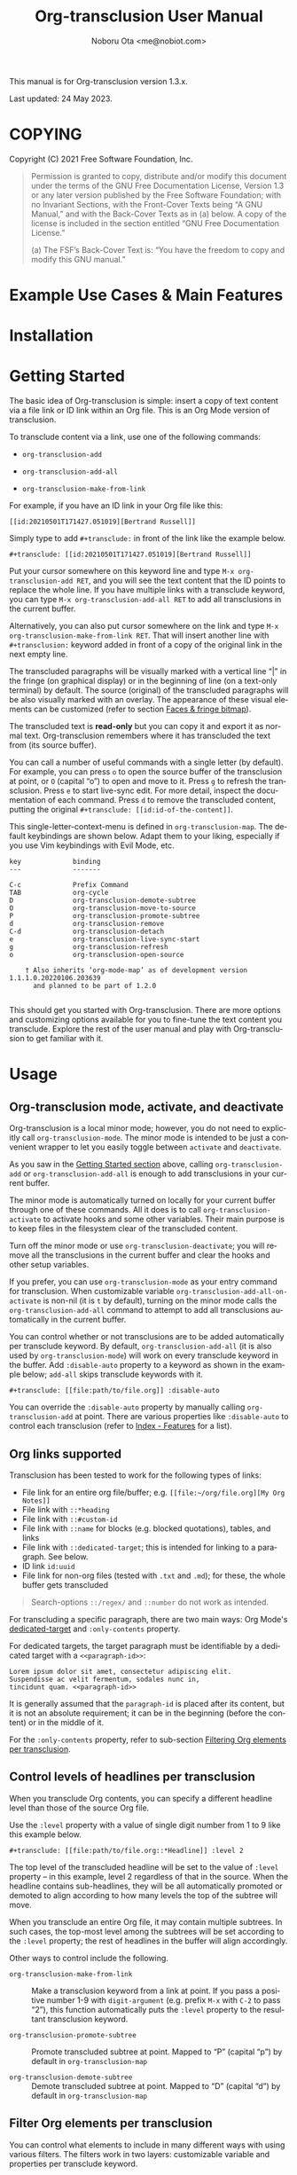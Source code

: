 #+title: Org-transclusion User Manual
#+author: Noboru Ota <me@nobiot.com>
#+macro: version 1.3.x
#+macro: modified 24 May 2023

#+language: en
#+export_file_name: org-transclusion.texi
#+texinfo_dir_category: Emacs
#+texinfo_dir_title: Org-transclusion: (org-transclusion)
#+texinfo_dir_desc: Transclusion in Org mode
#+texinfo: @paragraphindent asis

#+options: toc:nil ':t

#+html: <a href="https://www.gnu.org/software/emacs/"><img alt="GNU Emacs" src="https://img.shields.io/static/v1?logo=gnuemacs&logoColor=fafafa&label=Made%20for&message=GNU%20Emacs&color=7F5AB6&style=flat"/></a>
#+html: <a href="http://elpa.gnu.org/packages/org-transclusion.html"><img alt="GNU ELPA" src="https://elpa.gnu.org/packages/org-transclusion.svg"/></a>
#+html: <a href="http://elpa.gnu.org/devel/org-transclusion.html"><img alt="GNU-devel ELPA" src="https://elpa.gnu.org/devel/org-transclusion.svg"/></a>
#+html: <img alt="GPLv3" src="https://img.shields.io/badge/License-GPLv3-blue.svg">

This manual is for Org-transclusion version {{{version}}}.

Last updated: {{{modified}}}.

#+transclude: [[../README.org::whatis]]

#+texinfo: @insertcopying

* COPYING
:PROPERTIES:
:COPYING: t
:END:

Copyright (C) 2021  Free Software Foundation, Inc.

#+begin_quote
Permission is granted to copy, distribute and/or modify this document
under the terms of the GNU Free Documentation License, Version 1.3 or
any later version published by the Free Software Foundation; with no
Invariant Sections, with the Front-Cover Texts being “A GNU Manual,” and
with the Back-Cover Texts as in (a) below.  A copy of the license is
included in the section entitled “GNU Free Documentation License.”

(a) The FSF’s Back-Cover Text is: “You have the freedom to copy and
modify this GNU manual.”
#+end_quote

* Example Use Cases & Main Features

#+transclude: [[../README.org::#use-cases]] :only-contents

* Installation

#+transclude: [[../README.org::*Installation]] :only-contents

* Getting Started
:PROPERTIES:
:DESCRIPT: To get running in 5 minutes
:CUSTOM_ID: getting-started
:END:

#+findex: org-transclusion-add
#+findex: org-transclusion-add-all
#+findex: org-transclusion-make-from-link
#+findex: org-transclusion-open-source
#+findex: org-transclusion-move-to-source
#+findex: org-transclusion-refresh
#+vindex: org-transclusion-map

The basic idea of Org-transclusion is simple: insert a copy of text content via a file link or ID link within an Org file. This is an Org Mode version of transclusion.

To transclude content via a link, use one of the following commands:

- ~org-transclusion-add~

- ~org-transclusion-add-all~

- ~org-transclusion-make-from-link~

For example, if you have an ID link in your Org file like this:

#+begin_example
[[id:20210501T171427.051019][Bertrand Russell]]
#+end_example

Simply type to add =#+transclude:= in front of the link like the example below.

#+begin_example
#+transclude: [[id:20210501T171427.051019][Bertrand Russell]]
#+end_example

Put your cursor somewhere on this keyword line and type ~M-x org-transclusion-add RET~, and you will see the text content that the ID points to replace the whole line. If you have multiple links with a transclude keyword, you can type ~M-x org-transclusion-add-all RET~ to add all transclusions in the current buffer.

Alternatively, you can also put cursor somewhere on the link and type  ~M-x org-transclusion-make-from-link RET~. That will insert another line with ~#+transclusion:~ keyword added in front of a copy of the original link in the next empty line.

The transcluded paragraphs will be visually marked with a vertical line "| " in the fringe (on graphical display) or in the beginning of line (on a text-only terminal) by default. The source (original) of the transcluded paragraphs will be also visually marked with an overlay. The appearance of these visual elements can be customized (refer to section [[#faces][Faces & fringe bitmap]]).

The transcluded text is *read-only* but you can copy it and export it as normal text. Org-transclusion remembers where it has transcluded the text from (its source buffer).

You can call a number of useful commands with a single letter (by default). For example, you can press =o= to open the source buffer of the transclusion at point, or =O= (capital "o") to open and move to it. Press =g= to refresh the transclusion. Press =e= to start live-sync edit. For more detail, inspect the documentation of each command. Press =d= to remove the transcluded content, putting the original =#+transclude: [[id:id-of-the-content]]=.

This single-letter-context-menu is defined in ~org-transclusion-map~. The default keybindings are shown below. Adapt them to your liking, especially if you use Vim keybindings with Evil Mode, etc.

#+name: org-transclusion-map
#+caption: Default org-transclusion-map
#+begin_example
key             binding
---             -------

C-c             Prefix Command
TAB             org-cycle
D               org-transclusion-demote-subtree
O               org-transclusion-move-to-source
P               org-transclusion-promote-subtree
d               org-transclusion-remove
C-d             org-transclusion-detach
e               org-transclusion-live-sync-start
g               org-transclusion-refresh
o               org-transclusion-open-source

    † Also inherits ‘org-mode-map’ as of development version 1.1.1.0.20220106.203639
      and planned to be part of 1.2.0

#+end_example

This should get you started with Org-transclusion. There are more options and customizing options available for you to fine-tune the text content you transclude. Explore the rest of the user manual and play with Org-transclusion to get familiar with it.

* Usage
:PROPERTIES:
:DESCRIPTION: Features in detail
:CUSTOM_ID: usage
:END:
** Org-transclusion mode, activate, and deactivate

#+cindex: Activate / Deactivate
#+findex: org-transclusion-mode
#+findex: org-transclusion-activate
#+findex: org-transclusion-deactivate
#+cindex: Properties
#+cindex: Property - :disable-auto
#+vindex: org-transclusion-add-all-on-activate

Org-transclusion is a local minor mode; however, you do not need to explicitly call ~org-transclusion-mode~. The minor mode is intended to be just a convenient wrapper to let you easily toggle between =activate= and =deactivate=.

As you saw in the [[#getting-started][Getting Started section]] above, calling ~org-transclusion-add~ or ~org-transclusion-add-all~ is enough to add transclusions in your current buffer.

The minor mode is automatically turned on locally for your current buffer through one of these commands. All it does is to call ~org-transclusion-activate~  to activate hooks and some other variables. Their main purpose is to keep files in the filesystem clear of the transcluded content.

Turn off the minor mode or use ~org-transclusion-deactivate~; you will remove all the transclusions in the current buffer and clear the hooks and other setup variables.

If you prefer, you can use ~org-transclusion-mode~ as your entry command for transclusion. When customizable variable ~org-transclusion-add-all-on-activate~ is non-nil (it is =t= by default), turning on the minor mode calls the ~org-transclusion-add-all~ command to attempt to add all transclusions automatically in the current buffer.

You can control whether or not transclusions are to be added automatically per transclude keyword. By default, ~org-transclusion-add-all~ (it is also used by ~org-transclusion-mode~) will work on every transclude keyword in the buffer. Add =:disable-auto= property to a keyword as shown in the example below; =add-all= skips transclude keywords with it.

#+begin_example
#+transclude: [[file:path/to/file.org]] :disable-auto
#+end_example

You can override the =:disable-auto= property by manually calling ~org-transclusion-add~ at point. There are various properties like =:disable-auto= to control each transclusion (refer to [[#cindex][Index - Features]] for a list).

** Org links supported
:PROPERTIES:
:CUSTOM_ID: org-links-supported
:END:

#+cindex: Org Links Supported
#+cindex: Property - :only-contents

Transclusion has been tested to work for the following types of links:

- File link for an entire org file/buffer; e.g. =[[file:~/org/file.org][My Org Notes]]=
- File link with =::*heading=
- File link with =::#custom-id=
- File link with =::name= for blocks (e.g. blocked quotations), tables, and links
- File link with =::dedicated-target=; this is intended for linking to a paragraph. See below.
- ID link =id:uuid=
- File link for non-org files (tested with =.txt= and =.md=); for these, the whole buffer gets transcluded

#+ATTR_TEXINFO: :tag Note
#+begin_quote
Search-options =::/regex/= and =::number= do not work as intended.
#+end_quote


For transcluding a specific paragraph, there are two main ways: Org Mode's [[https://orgmode.org/manual/Internal-Links.html#Internal-Links][dedicated-target]] and =:only-contents= property.

For dedicated targets, the target paragraph must be identifiable by a dedicated target with a =<<paragraph-id>>=:

#+begin_example
Lorem ipsum dolor sit amet, consectetur adipiscing elit.
Suspendisse ac velit fermentum, sodales nunc in,
tincidunt quam. <<paragraph-id>>
#+end_example

It is generally assumed that the =paragraph-id= is placed after its content, but it is not an absolute requirement; it can be in the beginning (before the content) or in the middle of it.

For the =:only-contents= property, refer to sub-section [[#filtering-org-elements-per-transclusion][Filtering Org elements per transclusion]].

** Control levels of headlines per transclusion

#+cindex: Property - :level
#+findex: org-transclusion-demote-subtree
#+findex: org-transclusion-promote-subtree
#+findex: org-transclusion-make-from-link

When you transclude Org contents, you can specify a different headline level than those of the source Org file.

Use the =:level= property with a value of single digit number from 1 to 9 like this example below.

#+begin_example
#+transclude: [[file:path/to/file.org::*Headline]] :level 2
#+end_example

The top level of the transcluded headline will be set to the value of =:level= property -- in this example, level 2 regardless of that in the source. When the headline contains sub-headlines, they will be all automatically promoted or demoted to align according to how many levels the top of the subtree will move.

When you transclude an entire Org file, it may contain multiple subtrees. In such cases, the top-most level among the subtrees will be set according to the =:level= property; the rest of headlines in the buffer will align accordingly.

Other ways to control include the following.

- ~org-transclusion-make-from-link~ ::
  Make a transclusion keyword from a link at point. If you pass a positive number 1-9 with =digit-argument= (e.g. prefix ~M-x~ with ~C-2~ to pass "2"), this function automatically puts the =:level= property to the resultant transclusion keyword.

- ~org-transclusion-promote-subtree~ ::
  Promote transcluded subtree at point. Mapped to "P" (capital "p") by default in ~org-transclusion-map~

- ~org-transclusion-demote-subtree~ ::
  Demote transcluded subtree at point. Mapped to "D" (capital "d") by default in ~org-transclusion-map~

** Filter Org elements per transclusion
:PROPERTIES:
:CUSTOM_ID: filtering-org-elements-per-transclusion
:END:

#+cindex: Filters
#+vindex: org-transclusion-exclude-elements
#+vindex: org-transclusion-include-first-section
#+cindex: Property - :only-contents

You can control what elements to include in many different ways with using various filters. The filters work in two layers: customizable variable and properties per transclude keyword.

The following two customizable variables are applicable to all transclusions globally. You can think of them as the global default.

- =org-transclusion-exclude-elements= ::

  This customizable variable globally defines the exclusion filter for elements. It is a list of symbols; the acceptable values can be seen by inspecting =org-element-all-elements=. The default is to exclude =property-drawer=.

  Refer also to the [[#customizable-filter-to-exclude-certain-org-elements][sub-section on this user option]].

- =org-transclusion-include-first-section= ::

  This customizing variable globally defines whether or not to include the first section of the source Org file. The first section is the part before the first headline -- that's the section that typically contains =#+title=, =#+author=, and so on. Many people also write notes in it without adding any headlines. Note that this user option's default is now =t= (changed from =nil= as users seem to spend time to "correct" this issue). Turn it to =t= if you wish to transclude the content from the first section of your Org files. If you wish to exclude the "meta data" defined by =#+title= and others, exclude =keyword= as described in this section -- these meta data are defined with using the =keyword= element of Org Mode.

  Refer also to the [[#include-the-section-before-the-first-headline-org-file-only][sub-section on this user option]].

In addition to the global user options above, you can fine-tune the default exclusion filter per transclusion. Add following properties to transclusions you wish to apply additional filters.

- =:only-contents= ::
  This property lets you exclude titles of headlines when you transclude a subtree (headline); you transclude only the contents. When the subtree contains sub-headlines, all the contents will be transcluded.

  Add =:only-contents= without any value like this example:

#+begin_example
#+transclude: [[file:path/to/file.org]] :only-contents
#+end_example

- =:exclude-elements= ::
  This property lets you *add* elements to exclude per transclusion on top of the variable ~org-transclusion-exclude-elements~ defines. You cannot *remove* the ones defined by it; thus, it is intended that you use the customizable variable as your global default and fine-tune it by the property per transclusion.

  Add =:exclude-elements= with a list of elements (each one as defined by =org-element-all-elements=) separated by a space inside double quotation marks like this example:

#+begin_example
#+transclude: [[file:path/to/file.org]] :exclude-elements "drawer keyword"
#+end_example

You can combine =:only-contents= and =:exclude-elements= to control how you transclude a subtree. With these properties, you can really have great control over what to include and exclude. It might be a little overwhelming at a time but the changes via properties are easy to change -- simply press =d= to remove the transclusion, change the properties, and transclude again to see a new result.

- =:expand-links= ::
  This property lets you expand the file names in links to absolute file names.

You can use the property in the following way.

#+begin_example
#+transclude: [[file:path/to/file.org]] :expand-links
#+end_example

As an exanmple if you have the content of this source file like this:

#+begin_example
This is a sample file link to [[file:test2.org]].
#+end_example

For this source file, you will get the following transclusion with the link expanded [fn:1]

#+begin_example
This is a sample file link to [[file:/home/user/org/test2.org]].
#+end_example

[fn:1] "Expanding" in Emacs means converting a relative file name to an absolute one. Info node `(elisp) File-Name-Expansion'

*** Notes on excluding the headline element

If you add =headline= as a list of elements to exclude, you exclude sub-headlines within your subtrees and you will still transclude the content of the top-most headline of the subtrees.

If you are transcluding only one subtree, this should be intuitive. If you transclude a whole buffer, you might be transcluding multiple subtrees. In some cases, this can be a little anti-intuitive. In the following examples, you will be transcluding three subtrees -- even though the first headline levels are lower than the third one, the first two are still the top-most level of their own respective subtrees.

#+begin_example
  ** Headline 1
     Content of Headline 1
  ** Headline 2
     Content of Headline 2
  * Headline 3
    Content of Headline
#+end_example

** Detach transclusion and copy source buffer
:PROPERTIES:
:CUSTOM_ID: detach
:END:

#+cindex: Detach transclusion
#+findex: org-transclusion-detach

Detach is added to the current development version and is planned to be part of release version 1.4.0, and thus available only in GNU-devel ELPA. If you are using GNU ELPA, it will be available with the release of 1.4.0.

    - New command ~org-transclusion-detach~ can be used on the transclusion
      at point. It turns it into a normal, edtitable text content.

      You can undo this operation.

      In addition, you can press ~C-d~ directly on the transclusion at point
      to detach it.  This is because the command is bound to ~C-d~ by
      default in 'org-transclusion-map'.

    - ~org-transclusion-refresh~ now accepts universal argument such as
      ~C-u M-x org-transclusion-refresh~ and detaches the transclusion at
      point.

      You can undo this operation.

    - ~org-transclusion-add~ now accepts universal argument such as 'C-u M-x
      org-transclusion-add' and copies the source content rather than
      transclude it.

      You can undo this operation.

** Live-sync edit
:PROPERTIES:
:CUSTOM_ID: live-sync-edit
:END:

#+cindex: Live-sync edit
#+findex: org-transclusion-live-sync-start
#+findex: org-transclusion-live-sync-exit
#+findex: org-transclusion-live-sync-paste
#+vindex: org-transclusion-live-sync-map

*Experimental.* You can start live-sync edit by pressing =e= (by default) on a text element you want to edit. This will call ~org-transclusion-live-sync-start~ and put a colored overlay on top of the region being live-synced and brings up another buffer that visits the source file of the transclusion. The source buffer will also have a corresponding overlay to the region being edited and live-synced.

If you have other windows open, they will be temporarily hidden -- Org-transclusion will remembers your current window layout and attempts to recover it when you exit live-sync edit.

In the live-sync edit region, you can freely type to edit the transclusion or source regions; they will sync simultaneously.

Once done with editing, press =C-c C-c= to exit live-sync edit. The key is bound to ~org-transclusion-live-sync-exit~. It will turn off the live sync edit but keep the transclusion on.

In the live-sync edit region, the normal ~yank~ command (~C-y~) is replaced with a special command ~org-transclusion-live-sync-paste~. This command lets the pasted text inherit the text-properties of the transcluded region correctly; the normal yank does not have this feature and thus causes some inconvenience in live-sync edit. If you use vim keybindings (e.g. ~evil-mode~), it is advised that you review the default keybindings. You can customize the local keybindings for the live-sync region by ~org-transclusion-live-sync-map~.

*Note*: During live-sync edit, file's content gets saved to the file system as is -- i.e. the transcluded text will be saved instead of the =#+transclude:= keyword. If you kill buffer or quit Emacs, other hooks will still remove the transclusion to keep the file clear of the transcluded copy, leaving only the keyword in the file system.

#+begin_src elisp :exports no
  (substitute-command-keys "\\{org-transclusion-live-sync-map}")
#+end_src

#+name: org-transclusion-live-sync-map
#+caption: Default org-transclusion-live-sync-map
#+begin_example
 key                   binding
 ---                   -------

 C-c                   Prefix Command
 C-y                   org-transclusion-live-sync-paste

 C-c C-c               org-transclusion-live-sync-exit

    † Also inherits ‘org-mode-map’
#+end_example

** Transclude source file into src-block
:PROPERTIES:
:CUSTOM_ID: transclude-source-file-into-src-block
:END:

#+cindex: Transclude into Org's src-block
#+cindex: Property - :src
#+cindex: Property - :rest

This feature is provided as an [[#extensions][extension]] (default on).

You can transclude a source file into an Org's src block. Use the =:src= property and specify the language you would like to use like this:

#+begin_example
#+transclude: [[file:../../test/python-1.py]] :src python
#+end_example

The content you specify in the link gets wrapped into a src-block with the language like this:

#+begin_example
,#+begin_src python
[... content of python-1.py]
,#+end_src
#+end_example

Use =:rest= property to define additional properties you would like to add for the src-block. The double quotation marks are mandatory for the =:rest= property.

#+begin_example
#+transclude: [[file:../../test/python-3.py]]  :src python :rest ":session :results value"
#+end_example

The source block will have the additional properties:
#+begin_example
,#+begin_src python :session :results value
#+end_example

With since 2023-03-28 update, you can also use live-sync the source code
transcluded into src-block. It is planned to be added to the next stable
release.

** Transclude range of lines for text and source files
:PROPERTIES:
:CUSTOM_ID: transclude-range-of-lines-for-text-and-source-files
:END:

#+cindex: Transclude range of lines

This feature is provided as an [[#extensions][extension]] (default on).

When you transclude text files other than Org files, you can use following properties to specify a range of lines to transclude.

*** =:lines= property to specify a range of lines

#+cindex: Property - :lines

You can specify a range of lines to transclude from a source and text file. Use the =:lines= property like this.

#+begin_example
#+transclude: [[file:../../test/test.txt]] :lines 3-5
#+end_example

The rage is specified by the number "3-5"; in this case, lines from 3 to 5, both lines inclusive.

To transclude a single line, have the the same number in both places (e.g. 10-10, meaning line 10 only).

One of the numbers can be omitted. When the first number is omitted (e.g. -10), it means from the beginning of the file to line 10. Likewise, when the second number is omitted (e.g. 10-), it means from line 10 to the end of file.

You can combine =:lines= with =:src= to transclude only a certain range of source files (Example 1 below).

For Org's file links, you can use [[https://orgmode.org/manual/Search-Options.html][search options]] specified by the "::" (two colons) notation. When a search finds a line that includes the string, the Org-transclude counts it as the starting line 1 for the  =:lines= property.

Example 1: This transcludes the four lines of the source file from the line that contains string "id-1234" (including that line counted as line 1).
#+begin_example
#+transclude: [[file:../../test/python-1.py::id-1234]] :lines 1-4 :src python
#+end_example

Example 2: This transcludes only the single line that contains the line found by the search option for text string "Transcendental Ontology"
#+begin_example
#+transclude: [[file:../../test/test.txt::Transcendental Ontology]] :lines 1-1
#+end_example

#+ATTR_TEXINFO: :tag Note
#+begin_quote
Search-options =::/regex/= and =::number= do not work as intended.
#+end_quote

*** =:end= property to specify a search term to dynamically look for the end of a range

#+cindex: Property - :end

You can add =:end= property and specify the search term as its value. Surround the search term with double quotation marks (mandatory).

See Example 3 below. This transclusion will look for =id-1234= as the beginning line of the range as specified by the search option =::id-1234= in the link. With the =:end= property, the search string =id-1234 end here= defines the end of the range. The search looks for =id-123 end here= in the body text. When found, the line one before the search string is used as the ending line (thus, the transcluded range will not contain string =id-1234 end here=).

You can also combine =:lines= with =:end=.  It will only displace the beginning, and the end part of the range (the second number after the hyphen "-") is ignored. In the same example, the beginning of the range is the next line after "id-1234" (line 2).  Instead of transcluding all the text until the end of the buffer, the end is defined by the =:end= property (one line before the string =id-1234 end here= is found).

Example 3:
#+begin_example
#+transclude: [[file:../../test/python-1.py::id-1234]] :lines 2- :src python :end "id-1234 end here"
#+end_example

*** =:thing-at-point= or =:thingatpt= property to specify a "thing" to transclude from the source.

#+cindex: Property - :thing-at-point
#+cindex: Property - :thingatpt

You can add =:thing-at-point= or =:thingatpt= (they are synonyms with each other and both work) property to transclude a certain "thing" at point to be transcluded. The following text elements have been tested to work:

- sentence
- paragraph
- defun
- sexp

#+ATTR_TEXINFO: :tag Note
#+begin_quote
As it stands now, you cannot use =:thing-at-point= or =:thingatpt= to specify the precise beginning of the thing within a line -- it is always the beginning of the line.
#+end_quote

#+ATTR_TEXINFO: :tag Note
#+begin_quote
The definition of sentence is controlled by various variables in Emacs. It is suggested to consult the documentation of function ~sentence-end~. For those  who do not use double-space after a period (in the language this is relevant), it is probably more intuitive to turn off customizing  ~sentence-end-double-space~. The default behavior is this: "Non-nil means a single space does not end a sentence."
#+end_quote

See Example 4. When you have a text file for prose, you can use paragraph or sentence as a "thing" to transclude. In this example, the beginning of the source of transclude is specified by the search option with "::Once upon a time".  The two colons "::" immediately following the file name denote the search option, which is a built-in Org syntax. Then the paragraph or sentence beginning "Once upon a time" is transcluded. When the source file contains multiple occurrences of "Once upon a time", the first one is taken.

Example 4:
#+begin_example
#+transclude: [[./things-at-point-dir/story.txt::Once upon a time][story]]  :thing-at-point paragraph

#+transclude: [[./things-at-point-dir/story.txt::Once upon a time][story]]  :thingatpt sentence
#+end_example

You can combine =:thing-at=point= (or =:thingatpt=) with =:src= property so that the transcluded text is wrapped in Org's source block. Example 5 shows a way to do so. id​:​1234567890 is assumed to be present as comment in the source file.

Example 5:
#+begin_example
#+transclude: [[./things-at-point-dir/baz.el::id:1234567890][barz-baz-fuzz]]  :src elisp

#+transclude: [[./things-at-point-dir/baz.el::foo][barz-baz-fuzz]]  :src elisp :thing-at-point sexp

#+transclude: [[./things-at-point-dir/baz.el::id:1234567890][barz-baz-fuzz]]  :src elisp :thingatpt defun
#+end_example

** Extensions
:PROPERTIES:
:CUSTOM_ID: extensions
:END:

#+cindex: Extensions
#+vindex: org-transclusion-extensions
#+cindex: Extension - org-transclusion-indent-mode
#+cindex: Extension - org-transclusion-src-lines
#+cindex: Extension - org-transclusion-font-lock

Org-transclusion provides a simple extension framework, where you can use ~customize~ to selectively add new features.

If you use ~customize~, the features are loaded automatically. Note that it does not "unload" the feature until you relaunch Emacs.

If you do not use ~customize~ (e.g. Doom), you may need to explicitly require an extension. For example, to activate ~org-transclusion-indent-mode~, you might need to add something like this in your configuration file.

 #+BEGIN_SRC emacs-lisp
 ;; Ensure that load-path to org-transclusion is already added
 ;; If you installed it with the built-in package.el, this should be already done.
 ;; (add-to-list  'load-path "path/to/org-transclusion/")
 (add-to-list 'org-transclusion-extensions 'org-transclusion-indent-mode)
 (require 'org-transclusion-indent-mode)
 #+END_SRC

Currently, the following extensions are available.

- (off by default) ~org-transclusion-indent-mode~ ::

  Support org-indent-mode. Known limitation: when transcluded, the source will temporarily lose the indentation. When the transclusion is removed, the source will regain the indentation.

- (on by default) ~org-transclusion-src-lines~ ::
  Add features for =:src= and =:lines= properties to =#+transclude=. It is meant for non-Org files such as program source and text files

- (on by default) ~org-transclusion-font-lock~ ::
  Add font-lock for =#+transclude=. Org mode's standard syntax treats the combination of a =#+transclude:= keyword and a link used by Org-transclusion as a keyword. This means it applies the ~org-meta-line~ face and the link part cannot be toggled as a normal link. This extension adds ~org-transclusion-keyword~ face to the keyword part and lets the link part to be treated as a normal link for ~org-toggle-link-display~.

* Customizing

#+vindex: org-transclusion-extensions
#+vindex: org-transclusion-add-all-on-activate
#+vindex: org-transclusion-mode-lighter
#+vindex: org-transclusion-open-source-display-action-list
#+vindex: org-transclusion-after-add-functions
#+cindex: Hooks - org-transclusion-after-add-functions

You can customize settings in the customization group `org-transclusion'.

- ~org-transclusion-extensions~ :: Defines extensions to be loaded with
  org-transclusion.el. If you use ~customize~, the extensions are loaded by it.
  If you don't, you likely need to explicitly use ~require~ to load them. See [[#extensions][sub-section]]

- ~org-transclusion-add-all-on-activate~ :: Defines whether or not all the
  active transclusions (with =t=) get automatically transcluded on minor mode
  activation (~org-transclusion-mode~). This does not affect the manual
  activation when you directly call ~org-transclusion-activate~

- ~org-transclusion-exclude-elements~ :: See [[#customizable-filter-to-exclude-certain-org-elements][sub-section]]

- ~org-transclusion-include-first-section~ :: See [[#include-the-section-before-the-first-headline-org-file-only][sub-section]]

- ~org-transclusion-open-source-display-action-list~ :: You can customize the
  way the ~org-transclusion-open-source~ function displays the source buffer for
  the transclusion. You specify the "action" in the way defined by the built-in
  ~display-buffer~ function. Refer to its in-system documentation (with ~C-h f~)
  for the accepted values. ~M-x customize~ can also guide you on what types of
  values are accepted.

- ~org-transclusion-mode-lighter~ :: Define the lighter for Org-transclusion
  minor mode. The default is " OT".

- ~org-transclusion-after-add-functions~ :: Functions to be called after a
  transclusion content has been added. The hook runs after the content and the
  read-only text property have been added so it is not supposed to manipulate
  the content but to add further text properties.  For example, it is used by
  the `org-transclusion-indent-mode' extension to support `org-indent-mode'.
  The functions are called with arguments beg and end, pointing to the
  beginning and end of the transcluded content.

The hook can be also used to activate ~org-latex-preview~ for transclusions:

#+begin_src elisp
  (add-hook 'org-transclusion-after-add-functions
            #'(lambda (_beg _end) (org-latex-preview '(16))))
#+end_src

** Customizable filter to exclude certain Org elements
:PROPERTIES:
:CUSTOM_ID: customizable-filter-to-exclude-certain-org-elements
:END:

#+vindex: org-transclusion-exclude-elements

Set customizable variable ~org-transclusion-exclude-elements~ to define which elements to be *excluded* in the transclusion.

The filter works for all supported types of links within an Org file when transcluding an entire Org file, and parts of it (headlines, custom ID, etc.). There is no filter for non-Org files.

It is a list of symbols, and the default is =(property-drawer)=. The accepted values are the ones defined by ~org-element-all-elements~ (Org's standard set of elements; refer to its documentation for an exhaustive list).

You can also fine-tune the exclusion filter per transclusion. Refer to the sub-section on [[#filtering-org-elements-per-transclusion][filtering Org elements per transclusion]].

** Include the section before the first headline (Org file only)
:PROPERTIES:
:CUSTOM_ID: include-the-section-before-the-first-headline-org-file-only
:END:

#+vindex: org-transclusion-include-first-section

You can include the first section (section before the first headline) of an Org file. It is toggled via customizable variable ~org-transclusion-include-first-section~. Its default value is =t=. Set it to =t= (or non-nil) to transclude the first section. It also works when the first section is followed by headlines.

** Faces & fringe bitmap
:PROPERTIES:
:CUSTOM_ID: faces
:END:

#+vindex: org-transclusion-keyword
#+vindex: org-transclusion-source-fringe
#+vindex: org-transclusion-fringe
#+vindex: org-transclusion-source
#+vindex: org-transclusion-source-edit
#+vindex: org-transclusion
#+vindex: org-transclusion-edit
#+vindex: org-transclusion-fringe-bitmap

*** Face for the =#+transclude= keyword

This feature is provided as an [[#extensions][extension]] (default on).

- ~org-transclusion-keyword~ ::

  You can set your own face to the =#+transclude= keyword with using the ~org-transclusion-keyword~ face.

*** Faces for the fringes next to transcluded region and source region

If the fringes that indicate transcluding and source regions are not visible in your system (e.g. Doom), try adding background and/or foreground colors to these custom faces.

- ~org-transclusion-source-fringe~
- ~org-transclusion-fringe~

To customize a face, it's probably the easiest to use ~M-x customize-face~. If you want to use Elisp for some reason (e.g. on Doom), something like this below should set faces. Experiment with the colors of your choice. By default, the faces above have no values.

#+BEGIN_SRC elisp
(set-face-attribute
 'org-transclusion-fringe nil
 :foreground "green"
 :background "green")
#+END_SRC

For colors, where "green" is,  you can also use something like "#62c86a" (Emacs calls it "RGB triple"; you can refer to in-system manual Emacs > Colors). You might also like to refer to a list of currently defined faces in your Emacs by ~list-faces-display~.

Other faces:

The default for faces ~org-transclusion~ and ~org-transclusion-source~ is no color or any other specification (transparent). An intended use of these faces is when you use packages such as ~org-indent-mode~ or ~org-modern~, which might override the fringe ~org-transclusion~ places. To make the translusion and its source visible, you might like to put some background color to source and transclusion.

- ~org-transclusion-source~ ::
  The default is no color specification (transparent).
- ~org-transclusion-source-edit~
- ~org-transclusion~ ::
  The default is no color specification (transparent).
- ~org-transclusion-edit~
- ~org-transclusion-fringe-bitmap~ ::
  It is used for the fringe that indicates the transcluded region. It works only in on a graphical display (not on a text-only terminal).

** Keybindings
#+vindex: org-transclusion-map
#+vindex: org-transclusion-live-sync-map

- ~org-transclusion-map~
#+transclude: [[./org-transclusion-manual.org::org-transclusion-map]]

- ~org-transclusion-live-sync-map~
#+transclude: [[./org-transclusion-manual.org::org-transclusion-live-sync-map]]

* Known Limitations

Note this section is still incomplete, not exhaustive for "known" limitations.

- Org link's search-options =::/regex/= and =::number= do not work as intended.

- ~org-transclusion-live-sync-start~ does not support all Org elements ::
  For transclusions of Org elements or buffers, live-sync works only on the following elements:
  =center-block=, =drawer=, =dynamic-block=, =latex-environment=, =paragraph=, =plain-list=, =quote-block=, =special-block=, =table=, and =verse-block=.

  It is known that live-sync does not work for the other elements; namely:
  =comment-block=, =export-block=, =example-block=, =fixed-width=, =keyword=, =src-block=, and =property-drawer=.

  More technical reason for this limitation is documented in the docstring of function ~org-transclusion-live-sync-enclosing-element~.

  Work is in progress to lift this limitation but I'm still experimenting different ideas.

- ~org-indent-mode~ may not work well with Org-transclusion ::
  A new extension has been added to support ~org-indent-mode~ Refer to [[#extensions][this section]].

- Doom's customization may interfere with Org-transclusion ::
  Refer to issue [[https://github.com/nobiot/org-transclusion/issues/52][#52]]. The symptom is that in Doom you get an error message that includes this: "progn: ‘recenter’ing a window that does not display current-buffer." Adding this in your configuration has been reported to fix the issue:

  ~(advice-remove 'org-link-search '+org--recenter-after-follow-link-a)~

  It is probably rather drastic a measure. I will appreciate it if you find a less drastic way that works. Thank you.

- Org refile does not work "properly" on the transcluded headlines ::
  Refer to issue [[https://github.com/nobiot/org-transclusion/issues/20][#20]]. I don't intend to support this -- refile the source, not the transcluded copy.

- Undo detach does not add the overlay back on the source ::
  This should not break any feature. You can safely refresh the transclusion and recover the source overlay. You can also safely open or moved to the source while the source overlay is not present.

- For =:thing-at-point= or =:thingatpt=, you cannot use them to specify the precise beginning of the thing within a line -- it is always the beginning of the line.

* Credits
** Original idea by John Kitchin
:PROPERTIES:
:CUSTOM_ID: original-idea-by-john-kitchin
:END:

https://github.com/alphapapa/transclusion-in-emacs#org-mode

#+begin_quote
{O} transcluding some org-elements in multiple places
[2016-12-09 Fri] John Kitchin asks:

I have an idea for how I could transclude “copies” or links to org-elements in multiple places and keep them up to date. A prototypical example of this is I have a set of org-contacts in one place, and I want to create a new list of people for a committee in a new place made of “copies” of the contact headlines. But I do not really want to duplicate the headlines, and if I modify one, I want it reflected in the other places. I do not want just links to those contacts, because then I can not do things with org-map-entries, and other org-machinery which needs the actual headlines/properties present. Another example might be I want a table in two places, but the contents of them should stay synchronized, ditto for a code block.

This idea was inspired by https://github.com/gregdetre/emacs-freex.

The idea starts with creating (wait for it…) a new link ;) In a document where I want to transclude a headline, I would enter something like:

transclude:some-file.org::*headline title

Then, I would rely on the font-lock system to replace that link with the headline and its contents (via the :activate-func link property), and to put an overlay on it with a bunch of useful properties, including modification hooks that would update the source if I change the the element in this document, and some visual indication that it is transcluded (e.g. light gray background/tooltip).

I would create a kill-buffer hook function that would replace that transcluded content with the original link. A focus-in hook function would make sure the transcluded content is updated when you enter the frame. So when the file is not open, there is just a transclude link indicating what should be put there, and when it is open, the overlay modification hooks and focus hook should ensure everything stays synchronized (as long as external processes are not modifying the contents).

It seems like this could work well for headlines, and named tables, src blocks, and probably any other element that can be addressed by a name/ID.
#+end_quote

** Text-Clone
=text-clone.el= is an extension of text-clone functions written as part of GNU Emacs in =subr.el=.  The first adaption to extend text-clone functions to work across buffers was published in StackExchange by the user named Tobias in March 2020. It can be found at https://emacs.stackexchange.com/questions/56201/is-there-an-emacs-package-which-can-mirror-a-region/56202#56202. The text-clone library takes this line of work further.

* Contributing

#+transclude: [[../README.org::*Contributing]] :only-contents

* Index - Features
:PROPERTIES:
:CUSTOM_ID: cindex
:APPENDIX: t
:INDEX:    cp
:DESCRIPTION: Key concepts & features
:END:

* Index - Commands
:PROPERTIES:
:APPENDIX: t
:INDEX:    fn
:DESCRIPTION: Interactive functions
:END:

* Index - User Options
:PROPERTIES:
:APPENDIX: t
:INDEX:    vr
:DESCRIPTION: Customizable variables & faces
:END:

* GNU Free Documentation License
:PROPERTIES:
:appendix: t
:END:

#+texinfo: @include fdl.texi

#  LocalWords:  href img src devel GPLv texinfo insertcopying toc RET findex
#  LocalWords:  vindex cindex dir

# Local Variables:
# time-stamp-start: "modified +\\\\?"
# End:
